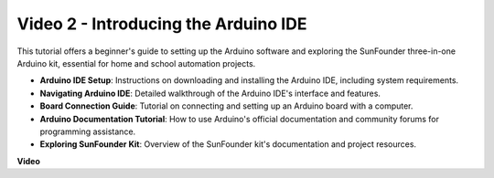 Video 2 -  Introducing the Arduino IDE
=========================================

This tutorial offers a beginner's guide to setting up the Arduino software and exploring the SunFounder three-in-one Arduino kit, essential for home and school automation projects.

* **Arduino IDE Setup**: Instructions on downloading and installing the Arduino IDE, including system requirements.
* **Navigating Arduino IDE**: Detailed walkthrough of the Arduino IDE's interface and features.
* **Board Connection Guide**: Tutorial on connecting and setting up an Arduino board with a computer.
* **Arduino Documentation Tutorial**: How to use Arduino's official documentation and community forums for programming assistance.
* **Exploring SunFounder Kit**: Overview of the SunFounder kit's documentation and project resources.



**Video**

.. raw:: html

    <iframe width="600" height="400" src="https://www.youtube.com/embed/9wc37PhVDis?si=GHaqRpcFbIaqZ0OY" title="YouTube video player" frameborder="0" allow="accelerometer; autoplay; clipboard-write; encrypted-media; gyroscope; picture-in-picture; web-share" allowfullscreen></iframe>

    <br/><br/>

